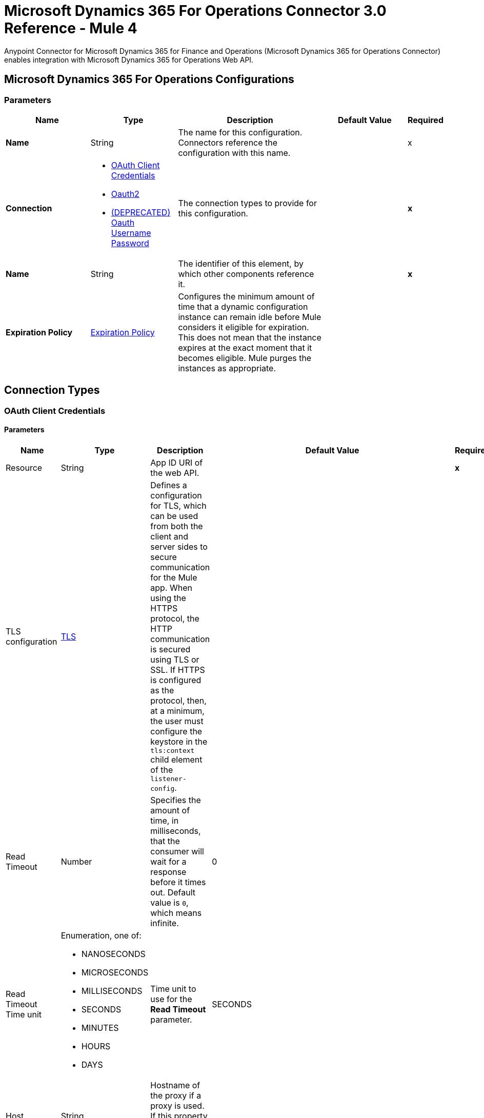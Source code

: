 = Microsoft Dynamics 365 For Operations Connector 3.0 Reference - Mule 4



Anypoint Connector for Microsoft Dynamics 365 for Finance and Operations (Microsoft Dynamics 365 for Operations Connector) enables integration with Microsoft Dynamics 365 for Operations Web API.


[[dynamics-365-for-operations]]
== Microsoft Dynamics 365 For Operations Configurations

=== Parameters

[%header,cols="20s,20a,35a,20a,5a"]
|===
| Name | Type | Description | Default Value | Required
|Name | String | The name for this configuration. Connectors reference the configuration with this name. | | x
| Connection a| * <<Dynamics365ForOperations_OauthClientCredentials, OAuth Client Credentials>>
* <<Dynamics365ForOperations_Oauth2, Oauth2>>
* <<Dynamics365ForOperations_Oauth2UserPassword, (DEPRECATED) Oauth Username Password>>
 | The connection types to provide for this configuration. | | *x*
| Name a| String |  The identifier of this element, by which other components reference it.  |  | *x*
| Expiration Policy a| <<ExpirationPolicy>> |  Configures the minimum amount of time that a dynamic configuration instance can remain idle before Mule considers it eligible for expiration. This does not mean that the instance expires at the exact moment that it becomes eligible. Mule purges the instances as appropriate. |  |
|===

== Connection Types

[[Dynamics365ForOperations_OauthClientCredentials]]
=== OAuth Client Credentials

==== Parameters

[%header%autowidth.spread]
|===
| Name | Type | Description | Default Value | Required
| Resource a| String | App ID URI of the web API. |  | *x*
| TLS configuration a| <<Tls>> |  Defines a configuration for TLS, which can be used from both the client and server sides to secure communication for the Mule app. When using the HTTPS protocol, the HTTP communication is secured using TLS or SSL. If HTTPS is configured as the protocol, then, at a minimum, the user must configure the keystore in the `tls:context` child element of the `listener-config`. |  |
| Read Timeout a| Number |  Specifies the amount of time, in milliseconds, that the consumer will wait for a response before it times out. Default value is `0`, which means infinite. |  0 |
| Read Timeout Time unit a| Enumeration, one of:

** NANOSECONDS
** MICROSECONDS
** MILLISECONDS
** SECONDS
** MINUTES
** HOURS
** DAYS |  Time unit to use for the *Read Timeout* parameter. |  SECONDS |
| Host a| String |  Hostname of the proxy if a proxy is used. If this property is not set, then no proxy is used. |  |
| Port a| Number |  Port number of the proxy. If the *Host* value is specified, this property is required and cannot be a negative number. |  |
| Username a| String |  If a proxy is used, this is the username used to authenticate against the proxy. If this property is not set, then no authentication is used against the proxy.  |  |
| Password a| String |  Password used to authenticate against the proxy. |  |
| Reconnection a| <<Reconnection>> |  When the application is deployed, a connectivity test is performed on all connectors. If set to true, deployment fails if the test doesn't pass after exhausting the associated reconnection strategy. |  |
| Client Id a| String | OAuth client ID as registered with the service provider. |  | *x*
| Client Secret a| String | OAuth client secret as registered with the service provider. |  | *x*
| Token Url a| String |  The service provider's token endpoint URL |  `\https://login.microsoftonline.com/{tenant}/oauth2/v2.0/token` |
| Scopes a| String |  OAuth scopes to request during the OAuth dance. If not provided, this defaults to the scopes specified in the annotation. |  |
| Object Store a| String |  A reference to the object store to use to store each resource owner ID's data. If not specified, Mule automatically provisions the default object store. |  |
|===

[[Dynamics365ForOperations_Oauth2]]
=== OAuth 2.0

==== Parameters

[%header,cols="20s,20a,35a,20a,5a"]
|===
| Name | Type | Description | Default Value | Required
| Scope a| String | OpenID Connect scope.  |  openid |
| Resource a| String | OAuth endpoint URL. |  | x
| Response Type a| String | Tells the authorization server what parameters to return from the authorization endpoint.  |  query |
| TLS configuration a| <<Tls>> |  Defines a configuration for TLS, which can be used from both the client and server sides to secure communication for the Mule app. When using the HTTPS protocol, the HTTP communication is secured using TLS or SSL. If HTTPS is configured as the protocol, then, at a minimum, the user must configure the keystore in the `tls:context` child element of the `listener-config`. |  |
| Read Timeout a| Number |  Specifies the amount of time in milliseconds that the consumer waits for a response before it times out. Default value is `0`, which means infinite. |  0 |
| Read Timeout Time unit a| Enumeration, one of:

** NANOSECONDS
** MICROSECONDS
** MILLISECONDS
** SECONDS
** MINUTES
** HOURS
** DAYS |  Time unit to use for the *Connection Timeout* and *Read Timeout* parameters. |  `SECONDS` |
| Host a| String |  Hostname of the proxy if a proxy is used. If this property is not set, then no proxy is used. |  |
| Port a| Number |  Port number of the proxy. If the *Host* value is specified, this property is required and cannot be a negative number. |  |
| Username a| String |  Username used to authenticate against the proxy. If this property is not set, then no authentication is used against the proxy. |  |
| Password a| String |  Password used to authenticate against the proxy. |  |
| Reconnection a| <<Reconnection>> |  When the app is deployed, a connectivity test is performed on all connectors. If set to `true`, deployment fails if the test doesn't pass after exhausting the associated reconnection strategy. |  |
| Consumer Key a| String |  OAuth consumer key as registered with the service provider. |  | x
| Consumer Secret a| String |  OAuth consumer secret as registered with the service provider. |  | x
| Authorization Url a| String |  Service provider's authorization endpoint URL. |  `+https://login.microsoftonline.com/{tenant}/oauth2/authorize+` |
| Access Token Url a| String |  Service provider's access token endpoint URL. |  `+https://login.microsoftonline.com/{tenant}/oauth2/token+` |
| Scopes a| String |  OAuth scopes to request during the OAuth dance. If not provided, it defaults to the scopes provided in the annotation. |  |
| Resource Owner Id a| String |  Resource Owner ID that each component uses if a reference is not otherwise provided.  |  |
| Before a| String | Name of the flow to execute before starting the OAuth dance. |  |
| After a| String |  Name of the flow to execute immediately after an access token is received. |  |
| Listener Config a| String |  A reference to a `<http:listener-config />` to use to create the listener for the access token callback endpoint. |  | x
| Callback Path a| String |  Path of the access token callback endpoint. |  | x
| Authorize Path a| String | Path of the local HTTP endpoint that triggers the OAuth dance. |  | x
| External Callback Url a| String | If the callback endpoint is behind a proxy or accessible through a non direct URL, use this parameter to specify the URL the OAuth provider should use to access the callback. |  |
| Object Store a| String |  A reference to the object store to use to store each resource owner ID's data. If not specified, Mule automatically provisions the default object store. |  |
|===

[[Dynamics365ForOperations_Oauth2UserPassword]]
===== OAuth Username Password (Deprecated)

====== Parameters

[%header%autowidth.spread]
|===
| Name | Type | Description | Default Value | Required
| TLS configuration a| <<Tls>> |  Defines a configuration for TLS, which can be used from both the client and server sides to secure communication for the Mule app. When using the HTTPS protocol, the HTTP communication is secured using TLS or SSL. If HTTPS is configured as the protocol, then, at a minimum, the user must configure the keystore in the `tls:context` child element of the `listener-config`. |  |
| Read Timeout a| Number |  Specifies the amount of time, in milliseconds, that the consumer will wait for a response before it times out. Default value is 0, which means infinite. |  0 |
| Read Timeout Time unit a| Enumeration, one of:

** NANOSECONDS
** MICROSECONDS
** MILLISECONDS
** SECONDS
** MINUTES
** HOURS
** DAYS |  Time unit to be used for the Read Timeout parameter |  SECONDS |
| Host a| String |  Hostname of the proxy. If this property is not set then no proxy will be used, otherwise a proxy will be used, but a proxy host must be specified. |  |
| Port a| Number |  Port of the proxy. If host is set then this property must be set and cannot be a negative number. |  |
| Username a| String |  Username used to authenticate against the proxy. If this property is not set then no authentication is going to be used against the proxy, otherwise this value must be specified. |  |
| Password a| String |  Password used to authenticate against the proxy. |  |
| Username a| String |  Username used to initialize the session |  | *x*
| Password a| String |  Password used to authenticate the user |  | *x*
| Resource a| String |  The App ID URI of the web API (secured resource). |  | *x*
| Client Id a| String |  The Application Id assigned to your app when you registered it with Azure AD. You can find this in the Azure Portal. Click Active Directory, click the directory, choose the application, and click Configure. |  | *x*
| Client Secret a| String |  The Application Secret that you created in the app registration portal for your app. It should not be used in a native app, because client_secrets cannot be reliably stored on devices. It is required for web apps and web APIs, which have the ability to store the client_secret securely on the server side. |  | *x*
| Token Request Endpoint a| String |  The endpoint where the authorization request should be sent. |  | *x*
| Reconnection a| <<Reconnection>> |  When the application is deployed, a connectivity test is performed on all connectors. If set to true, deployment will fail if the test doesn't pass after exhausting the associated reconnection strategy |  |
| Connection Timeout a| Number |  Specifies the amount of time, in milliseconds, that the consumer will attempt to establish a connection before it times out. Default value is 0, which means infinite. |  0 |
| Connection Timeout Time unit a| Enumeration, one of:

** NANOSECONDS
** MICROSECONDS
** MILLISECONDS
** SECONDS
** MINUTES
** HOURS
** DAYS |  Time unit to be used for the Connection parameter |  SECONDS |
|===

== List of Operations

* <<executeOperation>>
* <<importDataRecurringJob>>
* <<retrieveMultiple>>
* <<retrieveMultipleByQuery>>
* <<unauthorize>>

[[executeOperation]]
=== Execute Operation

`<dynamics365ForOperations:execute-operation>`

Executes a request against a URL in the `+https://host_uri/api/Services/service_group_name/service_group_service_name/operation_name+` format.

==== Parameters

[%header,cols="20s,20a,35a,20a,5a"]
|===
| Name | Type | Description | Default Value | Required
| Configuration | String | The name of the configuration to use. | | x
| Parameters a| Object |  Parameters of the operation to execute. |  #[payload] |
| Config Ref a| ConfigurationProvider |  The name of the configuration to be used to execute this component |  | *x*
| Service Group a| String |  The service group name (first level metadata key). |  | x
| Service Name a| String |  The service name (second level metadata key). |  | x
| Operation a| String |  The operation name (third level metadata key). |  | x
| Target Variable a| String |  The name of a variable in which to store the operation's output. |  |
| Target Value a| String |  An expression that evaluates against the operation's output. The outcome of this expression is stored in the target variable. | #[payload] |
| Reconnection Strategy a| * <<reconnect>>
* <<reconnect-forever>> |  A retry strategy in case of connectivity errors. |  |
|===

==== Output

[%autowidth.spread]
|===
|Type |Object
|===

==== For Configurations

* <<dynamics-365-for-operations>>

==== Throws

* DYNAMICS365FOROPERATIONS:CONNECTIVITY
* DYNAMICS365FOROPERATIONS:INVALID_CONNECTION
* DYNAMICS365FOROPERATIONS:INVALID_CREDENTIALS
* DYNAMICS365FOROPERATIONS:INVALID_INPUT
* DYNAMICS365FOROPERATIONS:LOGIN_FAILED
* DYNAMICS365FOROPERATIONS:NOT_FOUND
* DYNAMICS365FOROPERATIONS:RETRY_EXHAUSTED
* DYNAMICS365FOROPERATIONS:TIMEOUT

[[importDataRecurringJob]]
=== Import Data Recurring Job

`<dynamics365ForOperations:import-data-recurring-job>`

Facilitates submitting data to recurring data jobs.

==== Parameters

[%header,cols="20s,20a,35a,20a,5a"]
|===
| Name | Type | Description | Default Value | Required
| Configuration | String | The name of the configuration to use. | | x
| Uri Path a| String |  Import URI, for example: `:/api/connector/enqueue/` |  `api/connector/enqueue/` |
| Activity Id a| String |  Activity ID. |  | x
| Entity Name a| String |  Entity name. |  | x
| File input a| Binary |  Data to submit. |  #[payload] |
| Config Ref a| ConfigurationProvider |  The name of the configuration to be used to execute this component |  | *x*
| Target Variable a| String |  The name of a variable in which to store the operation's output. |  |
| Target Value a| String |  An expression that evaluates against the operation's output. The outcome of this expression is stored in the target variable. |  #[payload] |
| Reconnection Strategy a| * <<reconnect>>
* <<reconnect-forever>> |  A retry strategy in case of connectivity errors. |  |
|===

==== Output
[%autowidth.spread]
|===
|Type |String
|===

==== For Configurations

* <<dynamics-365-for-operations>>

==== Throws

* DYNAMICS365FOROPERATIONS:CONNECTIVITY
* DYNAMICS365FOROPERATIONS:INVALID_CONNECTION
* DYNAMICS365FOROPERATIONS:INVALID_CREDENTIALS
* DYNAMICS365FOROPERATIONS:INVALID_INPUT
* DYNAMICS365FOROPERATIONS:LOGIN_FAILED
* DYNAMICS365FOROPERATIONS:NOT_FOUND
* DYNAMICS365FOROPERATIONS:RETRY_EXHAUSTED
* DYNAMICS365FOROPERATIONS:TIMEOUT

[[retrieveMultiple]]
=== Retrieve Multiple

`<dynamics365ForOperations:retrieve-multiple>`

Retrieve multiple entities by URL.

==== Parameters

[%header,cols="20s,20a,35a,20a,5a"]
|===
| Name | Type | Description | Default Value | Required
| Configuration | String | The name of the configuration to use. | | x
| Data Query URL a| String |  The URL, in ODATA format, to use to retrieve the entities. |  #[payload] |
| Config Ref a| ConfigurationProvider |  The name of the configuration to be used to execute this component |  | *x*
| Streaming Strategy a| * <<repeatable-in-memory-iterable>>
* <<repeatable-file-store-iterable>>
* non-repeatable-iterable |  Configure how Mule processes streams with streaming strategies. Repeatable streams are the default behavior. |  |
| Target Variable a| String |  The name of a variable in which to store the operation's output. |  |
| Target Value a| String |  An expression that evaluates against the operation's output. The outcome of this expression is stored in the target variable. |  #[payload] |
| Reconnection Strategy a| * <<reconnect>>
* <<reconnect-forever>> |  A retry strategy in case of connectivity errors. |  |
|===

==== Output

[%autowidth.spread]
|===
|Type |Array of Object
|===

==== For Configurations

* <<dynamics-365-for-operations>>

==== Throws

* DYNAMICS365FOROPERATIONS:CONNECTIVITY
* DYNAMICS365FOROPERATIONS:INVALID_CONNECTION
* DYNAMICS365FOROPERATIONS:INVALID_CREDENTIALS
* DYNAMICS365FOROPERATIONS:INVALID_INPUT
* DYNAMICS365FOROPERATIONS:LOGIN_FAILED
* DYNAMICS365FOROPERATIONS:NOT_FOUND
* DYNAMICS365FOROPERATIONS:TIMEOUT


[[retrieveMultipleByQuery]]
=== Retrieve Multiple By Query

`<dynamics365ForOperations:retrieve-multiple-by-query>`

Retrieve multiple entities by DSQL query.

==== Parameters

[%header,cols="20s,20a,35a,20a,5a"]
|===
| Name | Type | Description | Default Value | Required
| Configuration | String | The name of the configuration to use. | | x
| DataSense Query a| String |  The DSQL query to use to retrieve entities. The query is transformed into a URL internally. |  `#[payload]` |
| Streaming Strategy a| * <<repeatable-in-memory-iterable>>
* <<repeatable-file-store-iterable>>
* non-repeatable-iterable |  Configure how Mule processes streams with streaming strategies. Repeatable streams are the default behavior. |  |
| Target Variable a| String |  The name of a variable in which to store the operation's output. |  |
| Target Value a| String |  An expression that evaluates against the operation's output. The outcome of this expression is stored in the target variable. |  #[payload] |
| Reconnection Strategy a| * <<reconnect>>
* <<reconnect-forever>> |  A retry strategy in case of connectivity errors |  |
|===

==== Output

[%autowidth.spread]
|===
|Type |Array of Object
|===

==== For Configurations

* <<dynamics-365-for-operations>>

==== Throws

* DYNAMICS365FOROPERATIONS:CONNECTIVITY
* DYNAMICS365FOROPERATIONS:INVALID_CONNECTION
* DYNAMICS365FOROPERATIONS:INVALID_CREDENTIALS
* DYNAMICS365FOROPERATIONS:INVALID_INPUT
* DYNAMICS365FOROPERATIONS:LOGIN_FAILED
* DYNAMICS365FOROPERATIONS:NOT_FOUND
* DYNAMICS365FOROPERATIONS:TIMEOUT


[[unauthorize]]
=== Unauthorize

`<dynamics365ForOperations:unauthorize>`

Deletes all of the access token information of a given resource owner ID so that it's impossible to execute any operation for that user without repeating the authorization dance.

==== Parameters

[%header,cols="20s,20a,35a,20a,5a"]
|===
| Name | Type | Description | Default Value | Required
| Configuration | String | Name of the configuration to use | | x
| Resource Owner Id a| String | ID of the resource owner for whom to invalidate access |  |
| Config Ref a| ConfigurationProvider |  The name of the configuration to be used to execute this component |  | *x*
|===


==== For Configurations

* <<dynamics-365-for-operations>>

== Types

[[Tls]]
=== TLS

[%header,cols="20s,20a,35a,20a,5a"]
|===
| Field | Type | Description | Default Value | Required
| Enabled Protocols a| String | A comma-separated list of protocols enabled for this context |  |
| Enabled Cipher Suites a| String | A comma-separated list of cipher suites enabled for this context |  |
| Trust Store a| <<TrustStore>> |  |  |
| Key Store a| <<KeyStore>> |  |  |
| Revocation Check a| * <<standard-revocation-check>>
* <<custom-ocsp-responder>>
* <<crl-file>> |  |  |
|===

[[TrustStore]]
=== Truststore

[%header,cols="20s,20a,35a,20a,5a"]
|===
| Field | Type | Description | Default Value | Required
| Path a| String | The location, which is resolved relative to the current classpath and file system, if possible, of the truststore. |  |
| Password a| String | The password used to protect the truststore. |  |
| Type a| String | The type of truststore used. |  |
| Algorithm a| String | The algorithm used by the truststore. |  |
| Insecure a| Boolean | If `true`, no certificate validations are performed, which renders connections vulnerable to attacks. Use at your own risk. |  |
|===

[[KeyStore]]
=== Keystore

[%header,cols="20s,20a,35a,20a,5a"]
|===
| Field | Type | Description | Default Value | Required
| Path a| String | The location, which is resolved relative to the current classpath and file system, if possible, of the keystore. |  |
| Type a| String | The type of keystore used. |  |
| Alias a| String | When the keystore contains many private keys, this attribute specifies the alias of the key to use. If not specified, the first key in the file is used by default. |  |
| Key Password a| String | The password used to protect the private key. |  |
| Password a| String | The password used to protect the keystore. |  |
| Algorithm a| String | The algorithm used by the keystore. |  |
|===

[[standard-revocation-check]]
=== Standard Revocation Check

[%header,cols="20s,20a,35a,20a,5a"]
|===
| Field | Type | Description | Default Value | Required
| Only End Entities a| Boolean | If `true`, only verifies the last element of the certificate chain. |  |
| Prefer Crls a| Boolean | If `true`, try CRL first, then OCSP. |  |
| No Fallback a| Boolean | Do not use the secondary checking method (the one not selected before). |  |
| Soft Fail a| Boolean | Avoid verification failure when the revocation server can't be reached or is busy. |  |
|===

[[custom-ocsp-responder]]
=== Custom OCSP Responder

[%header,cols="20s,20a,35a,20a,5a"]
|===
| Field | Type | Description | Default Value | Required
| Url a| String | The URL of the OCSP responder. |  |
| Cert Alias a| String | Alias of the signing certificate for the OCSP response (must be in the truststore), if present. |  |
|===

[[crl-file]]
=== CRL File

[%header,cols="20s,20a,35a,20a,5a"]
|===
| Field | Type | Description | Default Value | Required
| Path a| String | The path to the CRL file. |  |
|===


[[Reconnection]]
=== Reconnection

[%header,cols="20s,25a,30a,15a,10a"]
|===
| Field | Type | Description | Default Value | Required
| Fails Deployment a| Boolean | When the app is deployed, a connectivity test is performed on all connectors. If set to `true`, deployment fails if the test doesn't pass after exhausting the associated reconnection strategy. |  |
| Reconnection Strategy a| * <<reconnect>>
* <<reconnect-forever>> | The reconnection strategy to use. |  |
|===

[[reconnect]]
=== Reconnect

[%header,cols="20s,25a,30a,15a,10a"]
|===
| Field | Type | Description | Default Value | Required
| Frequency a| Number | How often to reconnect (in milliseconds). | |
| Count a| Number | The number of reconnection attempts to make. | |
| blocking |Boolean |If false, the reconnection strategy runs in a separate, non-blocking thread. |true |
|===

[[reconnect-forever]]
=== Reconnect Forever

[%header,cols="20s,25a,30a,15a,10a"]
|===
| Field | Type | Description | Default Value | Required
| Frequency a| Number | How often in milliseconds to reconnect. | |
| blocking |Boolean |If false, the reconnection strategy runs in a separate, non-blocking thread. |true |
|===

[[ExpirationPolicy]]
=== Expiration Policy

[%header,cols="20s,25a,30a,15a,10a"]
|===
| Field | Type | Description | Default Value | Required
| Max Idle Time a| Number | A scalar time value for the maximum amount of time a dynamic configuration instance should be allowed to be idle before it's considered eligible for expiration. |  |
| Time Unit a| Enumeration, one of:

** NANOSECONDS
** MICROSECONDS
** MILLISECONDS
** SECONDS
** MINUTES
** HOURS
** DAYS | A time unit that qualifies the *Max Idle Time* attribute. |  |
|===

[[repeatable-in-memory-iterable]]
=== Repeatable In-Memory Iterable

[%header,cols="20s,25a,30a,15a,10a"]
|===
| Field | Type | Description | Default Value | Required
| Initial Buffer Size a| Number | The number of instances to initially keep in memory to consume the stream and provide random access to it. If the stream contains more data than can fit into this buffer, then the buffer expands according to the *Buffer Size Increment* attribute, with an upper limit of maxInMemorySize. Default value is 100 instances. | 100 |
| Buffer Size Increment a| Number | Specifies how much the buffer size expands if it exceeds its initial size. Setting a value of zero or lower means that the buffer does not expand, and that a `STREAM_MAXIMUM_SIZE_EXCEEDED` error is raised when the buffer gets full. Default value is 100 instances. |100  |
| Max Buffer Size a| Number | The maximum amount of memory to use. If more than that is used, then a `STREAM_MAXIMUM_SIZE_EXCEEDED` error is raised. A value of less than or equal to zero means there is no limit. |  |
|===

[[repeatable-file-store-iterable]]
=== Repeatable File Store Iterable

[%header,cols="20s,25a,30a,15a,10a"]
|===
| Field | Type | Description | Default Value | Required
| Max In Memory Size a| Number | The maximum number of instances to keep in memory. If more than is required, then content is buffered on to the disk. |  |
| Buffer Unit a| Enumeration, one of:

** BYTE
** KB
** MB
** GB | The unit in which *Max In Memory Size* is expressed. |  |
|===

== See Also

https://help.mulesoft.com[MuleSoft Help Center]
